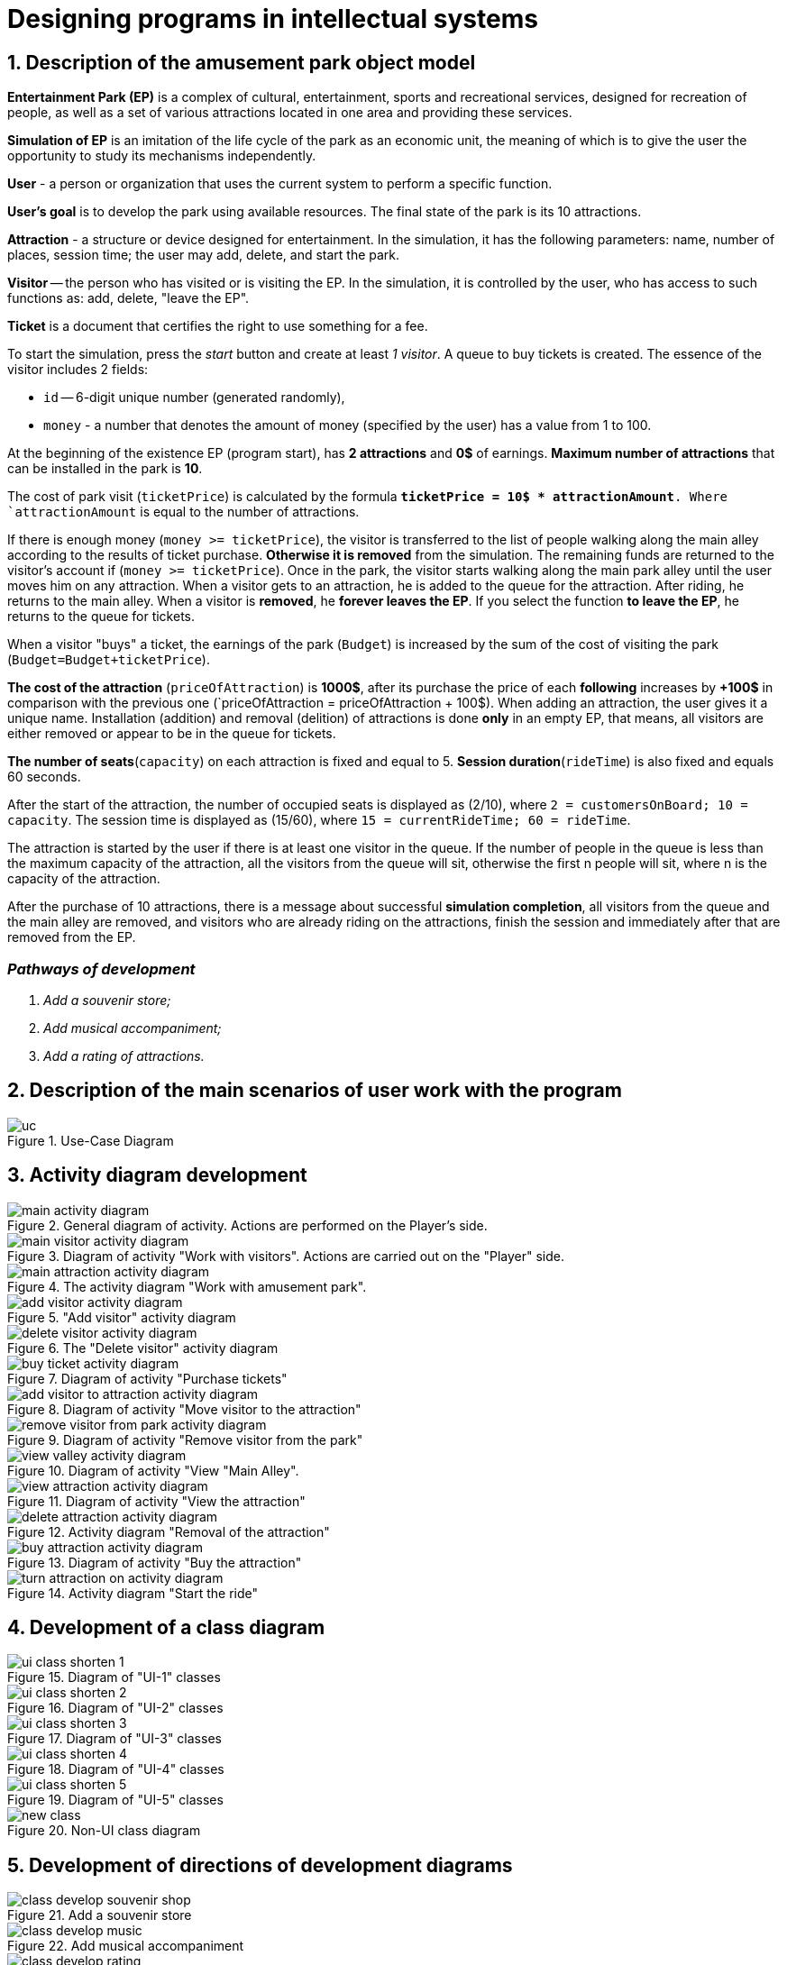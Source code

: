 :imagesdir: ./images-en/
= Designing programs in intellectual systems

== 1. Description of the amusement park object model

*Entertainment Park (EP)* is a complex of cultural, entertainment, sports and recreational services, designed for recreation of people, as well as a set of various attractions located in one area and providing these services.

*Simulation of EP* is an imitation of the life cycle of the park as an economic unit, the meaning of which is to give the user the opportunity to study its mechanisms independently.

*User* - a person or organization that uses the current system to perform a specific function.

*User's goal* is to develop the park using available resources. The final state of the park is its 10 attractions. 

*Attraction* - a structure or device designed for entertainment. In the simulation, it has the following parameters: name, number of places, session time; the user may add, delete, and start the park.

*Visitor* -- the person who has visited or is visiting the EP. In the simulation, it is controlled by the user, who has access to such functions as: add, delete, "leave the EP".

*Ticket* is a document that certifies the right to use something for a fee.

To start the simulation, press the _start_ button and create at least _1 visitor_. A queue to buy tickets is created.
The essence of the visitor includes 2 fields:

* `id` -- 6-digit unique number (generated randomly),
* `money` - a number that denotes the amount of money (specified by the user) has a value from 1 to 100.

At the beginning of the existence EP (program start), has *2 attractions* and *0$* of earnings. *Maximum number of attractions* that can be installed in the park is *10*.

The cost of park visit (`ticketPrice`) is calculated by the formula `*ticketPrice = 10$ * attractionAmount*. Where `attractionAmount` is equal to the number of attractions. 

If there is enough money (`money >= ticketPrice`), the visitor is transferred to the list of people walking along the main alley according to the results of ticket purchase. *Otherwise it is removed* from the simulation. The remaining funds are returned to the visitor's account if (`money >= ticketPrice`).
Once in the park, the visitor starts walking along the main park alley until the user moves him on any attraction. When a visitor gets to an attraction, he is added to the queue for the attraction. After riding, he returns to the main alley. When a visitor is *removed*, he *forever leaves the EP*. If you select the function *to leave the EP*, he returns to the queue for tickets.

When a visitor "buys" a ticket, the earnings of the park (`Budget`) is increased by the sum of the cost of visiting the park (`Budget=Budget+ticketPrice`).

*The cost of the attraction* (`priceOfAttraction`) is *1000$*, after its purchase the price of each *following* increases by *+100$* in comparison with the previous one (`priceOfAttraction = priceOfAttraction + 100$). When adding an attraction, the user gives it a unique name. Installation (addition) and removal (delition) of attractions is done *only* in an empty EP, that means, all visitors are either removed or appear to be in the queue for tickets.

*The number of seats*(`capacity`) on each attraction is fixed and equal to 5. *Session duration*(`rideTime`) is also fixed and equals 60 seconds.

After the start of the attraction, the number of occupied seats is displayed as (2/10), where `2 = customersOnBoard; 10 = capacity`. The session time is displayed as (15/60), where `15 = currentRideTime; 60 = rideTime`.

The attraction is started by the user if there is at least one visitor in the queue. If the number of people in the queue is less than the maximum capacity of the attraction, all the visitors from the queue will sit, otherwise the first n people will sit, where n is the capacity of the attraction.

After the purchase of 10 attractions, there is a message about successful *simulation completion*, all visitors from the queue and the main alley are removed, and visitors who are already riding on the attractions, finish the session and immediately after that are removed from the EP.

=== _Pathways of development_
. _Add a souvenir store;_
. _Add musical accompaniment;_
. _Add a rating of attractions._

== 2. Description of the main scenarios of user work with the program
.Use-Case Diagram
image::./uc.png[]

== 3. Activity diagram development
.General diagram of activity. Actions are performed on the Player's side.
image::./main-activity-diagram.png[]

.Diagram of activity "Work with visitors". Actions are carried out on the "Player" side.
image::./main-visitor-activity-diagram.png[]

.The activity diagram "Work with amusement park".
image::./main-attraction-activity-diagram.png[]

."Add visitor" activity diagram
image::./add-visitor-activity-diagram.png[]

.The "Delete visitor" activity diagram
image::./delete-visitor-activity-diagram.png[]

.Diagram of activity "Purchase tickets"
image::./buy-ticket-activity-diagram.png[]

.Diagram of activity "Move visitor to the attraction"
image::./add-visitor-to-attraction-activity-diagram.png[]

.Diagram of activity "Remove visitor from the park"
image::./remove-visitor-from-park-activity-diagram.png[]

.Diagram of activity "View "Main Alley".
image::./view-valley-activity-diagram.png[]

.Diagram of activity "View the attraction"
image::./view-attraction-activity-diagram.png[]

.Activity diagram "Removal of the attraction"
image::./delete-attraction-activity-diagram.png[]

.Diagram of activity "Buy the attraction"
image::./buy-attraction-activity-diagram.png[]

.Activity diagram "Start the ride"
image::./turn-attraction-on-activity-diagram.png[]

== 4. Development of a class diagram
.Diagram of "UI-1" classes
image::./ui-class-shorten-1.png[]

.Diagram of "UI-2" classes
image::./ui-class-shorten-2.png[]

.Diagram of "UI-3" classes
image::./ui-class-shorten-3.png[]

.Diagram of "UI-4" classes
image::./ui-class-shorten-4.png[]

.Diagram of "UI-5" classes
image::./ui-class-shorten-5.png[]

.Non-UI class diagram
image::./new-class.png[]

== 5. Development of directions of development diagrams
.Add a souvenir store
image::./class-develop-souvenir-shop.png[]

.Add musical accompaniment
image::./class-develop-music.png[]

.Add a rating of attractions
image::./class-develop-rating.png[]

== 6. State diagram development
.State diagram-1
image::./state-visitors.png[]

.State Diagram-2
image::./state-attractions.png[]

== 7. User Interface Development
.Start menu
image::./ui-start.png[]

.Selecting a subsection to edit
image::./ui-edit.png[]

.Working with visitors
image::./ui-visitors-start.png[]

.Working with attractions
image::./ui-attractions-start.png[]

.Viewing "Main Alley"
image::./ui-main-valley.png[]

.Viewing the attraction
image::./ui-attractions.png[]

== _done by_ 
==== _st. of gr. 821701_
=== _Zhirko Maria_